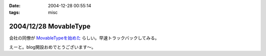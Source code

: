 :date: 2004-12-28 00:55:14
:tags: misc

======================
2004/12/28 MovableType
======================

会社の同僚が `MovableTypeを始めた`_ らしい。早速トラックバックしてみる。

えーと。blog開設おめでとうございます～。

.. _`MovableTypeを始めた`: http://akn.to/blog/1



.. :extend type: text/plain
.. :extend:



.. :comments:
.. :comment id: 2005-11-28.4602223502
.. :title: Re: MovableType
.. :author: AKN
.. :date: 2004-12-28 01:57:55
.. :email: webmaster@akn.to
.. :url: http://akn.to/blog/
.. :body:
.. 調べたらすぐわかることなんやろーけどトラックバックの仕方わからーん。
.. し返そうと思ったけど今日はコメントだけにしといたるわ。
.. 年末のDB構築楽しみにしときな！(☆_-)
.. 
.. 
.. :trackbacks:
.. :trackback id: 2005-11-28.4603373559
.. :title: 今さらブログ始めました。
.. :blog name: 三國志図書館Blog
.. :url: http://www.akn.to/mt/archives/2004/12/post_3.html
.. :date: 2005-11-28 00:47:40
.. :body:
.. 既にAKN's三國志図書館自体がほったらかし状態になりつつあるのに、今さらながら...
